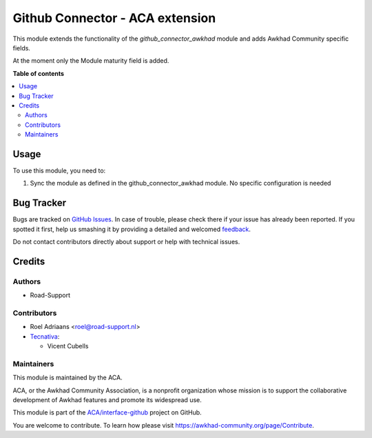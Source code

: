 ================================
Github Connector - ACA extension
================================

.. !!!!!!!!!!!!!!!!!!!!!!!!!!!!!!!!!!!!!!!!!!!!!!!!!!!!
   !! This file is generated by oca-gen-addon-readme !!
   !! changes will be overwritten.                   !!
   !!!!!!!!!!!!!!!!!!!!!!!!!!!!!!!!!!!!!!!!!!!!!!!!!!!!

.. |badge1| image:: https://img.shields.io/badge/maturity-Beta-yellow.png
    :target: https://awkhad-community.org/page/development-status
    :alt: Beta
.. |badge2| image:: https://img.shields.io/badge/licence-AGPL--3-blue.png
    :target: http://www.gnu.org/licenses/agpl-3.0-standalone.html
    :alt: License: AGPL-3
.. |badge3| image:: https://img.shields.io/badge/github-ACA%2Finterface--github-lightgray.png?logo=github
    :target: https://github.com/ACA/interface-github/tree/12.0/github_connector_oca
    :alt: ACA/interface-github
.. |badge4| image:: https://img.shields.io/badge/weblate-Translate%20me-F47D42.png
    :target: https://translation.awkhad-community.org/projects/interface-github-12-0/interface-github-12-0-github_connector_oca
    :alt: Translate me on Weblate
.. |badge5| image:: https://img.shields.io/badge/runbot-Try%20me-875A7B.png
    :target: https://runbot.awkhad-community.org/runbot/229/12.0
    :alt: Try me on Runbot

|badge1| |badge2| |badge3| |badge4| |badge5| 

This module extends the functionality of the `github_connector_awkhad` module and
adds Awkhad Community specific fields.

At the moment only the Module maturity field is added.

**Table of contents**

.. contents::
   :local:

Usage
=====

To use this module, you need to:

#. Sync the module as defined in the github_connector_awkhad module.
   No specific configuration is needed

Bug Tracker
===========

Bugs are tracked on `GitHub Issues <https://github.com/ACA/interface-github/issues>`_.
In case of trouble, please check there if your issue has already been reported.
If you spotted it first, help us smashing it by providing a detailed and welcomed
`feedback <https://github.com/ACA/interface-github/issues/new?body=module:%20github_connector_oca%0Aversion:%2012.0%0A%0A**Steps%20to%20reproduce**%0A-%20...%0A%0A**Current%20behavior**%0A%0A**Expected%20behavior**>`_.

Do not contact contributors directly about support or help with technical issues.

Credits
=======

Authors
~~~~~~~

* Road-Support

Contributors
~~~~~~~~~~~~

* Roel Adriaans <roel@road-support.nl>
* `Tecnativa <https://www.tecnativa.com>`__:

  * Vicent Cubells

Maintainers
~~~~~~~~~~~

This module is maintained by the ACA.

.. image:: https://awkhad-community.org/logo.png
   :alt: Awkhad Community Association
   :target: https://awkhad-community.org

ACA, or the Awkhad Community Association, is a nonprofit organization whose
mission is to support the collaborative development of Awkhad features and
promote its widespread use.

This module is part of the `ACA/interface-github <https://github.com/ACA/interface-github/tree/12.0/github_connector_oca>`_ project on GitHub.

You are welcome to contribute. To learn how please visit https://awkhad-community.org/page/Contribute.
